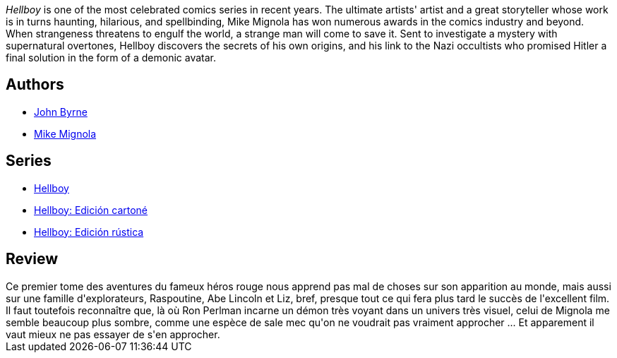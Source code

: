 :jbake-type: post
:jbake-status: published
:jbake-title: Les Germes de la destruction (Hellboy, #1)
:jbake-tags:  démons, enfer, enquête, initiation,_année_2011,_mois_déc.,_note_4,rayon-bd,read
:jbake-date: 2011-12-09
:jbake-depth: ../../
:jbake-uri: goodreads/books/9782840557500.adoc
:jbake-bigImage: https://i.gr-assets.com/images/S/compressed.photo.goodreads.com/books/1330681578l/2709680._SX98_.jpg
:jbake-smallImage: https://i.gr-assets.com/images/S/compressed.photo.goodreads.com/books/1330681578l/2709680._SY75_.jpg
:jbake-source: https://www.goodreads.com/book/show/2709680
:jbake-style: goodreads goodreads-book

++++
<div class="book-description">
<i>Hellboy</i> is one of the most celebrated comics series in recent years. The ultimate artists' artist and a great storyteller whose work is in turns haunting, hilarious, and spellbinding, Mike Mignola has won numerous awards in the comics industry and beyond. When strangeness threatens to engulf the world, a strange man will come to save it. Sent to investigate a mystery with supernatural overtones, Hellboy discovers the secrets of his own origins, and his link to the Nazi occultists who promised Hitler a final solution in the form of a demonic avatar.
</div>
++++


## Authors
* link:../authors/15083.html[John Byrne]
* link:../authors/10182.html[Mike Mignola]

## Series
* link:../series/Hellboy.html[Hellboy]
* link:../series/Hellboy__Edicion_cartone.html[Hellboy: Edición cartoné]
* link:../series/Hellboy__Edicion_rustica.html[Hellboy: Edición rústica]

## Review

++++
Ce premier tome des aventures du fameux héros rouge nous apprend pas mal de choses sur son apparition au monde, mais aussi sur une famille d'explorateurs, Raspoutine, Abe Lincoln et Liz, bref, presque tout ce qui fera plus tard le succès de l'excellent film. Il faut toutefois reconnaître que, là où Ron Perlman incarne un démon très voyant dans un univers très visuel, celui de Mignola me semble beaucoup plus sombre, comme une espèce de sale mec qu'on ne voudrait pas vraiment approcher ... Et apparement il vaut mieux ne pas essayer de s'en approcher.
++++